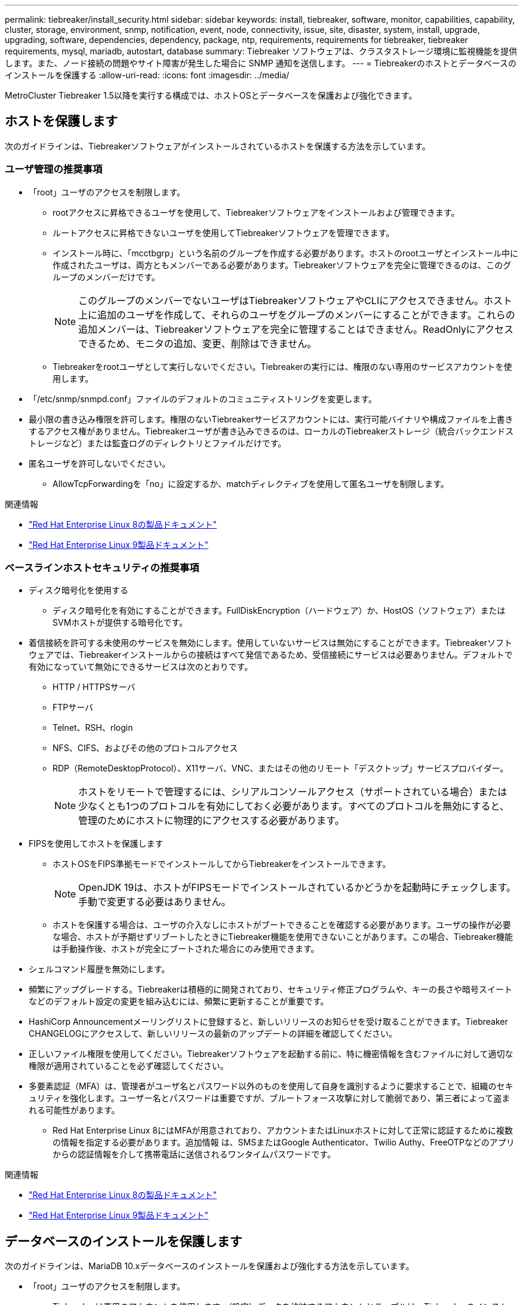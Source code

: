 ---
permalink: tiebreaker/install_security.html 
sidebar: sidebar 
keywords: install, tiebreaker, software, monitor, capabilities, capability, cluster, storage, environment, snmp, notification, event, node, connectivity, issue, site, disaster, system, install, upgrade, upgrading, software, dependencies, dependency, package, ntp, requirements, requirements for tiebreaker, tiebreaker requirements, mysql, mariadb, autostart, database 
summary: Tiebreaker ソフトウェアは、クラスタストレージ環境に監視機能を提供します。また、ノード接続の問題やサイト障害が発生した場合に SNMP 通知を送信します。 
---
= Tiebreakerのホストとデータベースのインストールを保護する
:allow-uri-read: 
:icons: font
:imagesdir: ../media/


[role="lead"]
MetroCluster Tiebreaker 1.5以降を実行する構成では、ホストOSとデータベースを保護および強化できます。



== ホストを保護します

次のガイドラインは、Tiebreakerソフトウェアがインストールされているホストを保護する方法を示しています。



=== ユーザ管理の推奨事項

* 「root」ユーザのアクセスを制限します。
+
** rootアクセスに昇格できるユーザを使用して、Tiebreakerソフトウェアをインストールおよび管理できます。
** ルートアクセスに昇格できないユーザを使用してTiebreakerソフトウェアを管理できます。
** インストール時に、「mcctbgrp」という名前のグループを作成する必要があります。ホストのrootユーザとインストール中に作成されたユーザは、両方ともメンバーである必要があります。Tiebreakerソフトウェアを完全に管理できるのは、このグループのメンバーだけです。
+

NOTE: このグループのメンバーでないユーザはTiebreakerソフトウェアやCLIにアクセスできません。ホスト上に追加のユーザを作成して、それらのユーザをグループのメンバーにすることができます。これらの追加メンバーは、Tiebreakerソフトウェアを完全に管理することはできません。ReadOnlyにアクセスできるため、モニタの追加、変更、削除はできません。

** Tiebreakerをrootユーザとして実行しないでください。Tiebreakerの実行には、権限のない専用のサービスアカウントを使用します。


* 「/etc/snmp/snmpd.conf」ファイルのデフォルトのコミュニティストリングを変更します。
* 最小限の書き込み権限を許可します。権限のないTiebreakerサービスアカウントには、実行可能バイナリや構成ファイルを上書きするアクセス権がありません。Tiebreakerユーザが書き込みできるのは、ローカルのTiebreakerストレージ（統合バックエンドストレージなど）または監査ログのディレクトリとファイルだけです。
* 匿名ユーザを許可しないでください。
+
** AllowTcpForwardingを「no」に設定するか、matchディレクティブを使用して匿名ユーザを制限します。




.関連情報
* link:https://access.redhat.com/documentation/en-us/red_hat_enterprise_linux/8/["Red Hat Enterprise Linux 8の製品ドキュメント"^]
* link:https://access.redhat.com/documentation/en-us/red_hat_enterprise_linux/9/["Red Hat Enterprise Linux 9製品ドキュメント"^]




=== ベースラインホストセキュリティの推奨事項

* ディスク暗号化を使用する
+
** ディスク暗号化を有効にすることができます。FullDiskEncryption（ハードウェア）か、HostOS（ソフトウェア）またはSVMホストが提供する暗号化です。


* 着信接続を許可する未使用のサービスを無効にします。使用していないサービスは無効にすることができます。Tiebreakerソフトウェアでは、Tiebreakerインストールからの接続はすべて発信であるため、受信接続にサービスは必要ありません。デフォルトで有効になっていて無効にできるサービスは次のとおりです。
+
** HTTP / HTTPSサーバ
** FTPサーバ
** Telnet、RSH、rlogin
** NFS、CIFS、およびその他のプロトコルアクセス
** RDP（RemoteDesktopProtocol）、X11サーバ、VNC、またはその他のリモート「デスクトップ」サービスプロバイダー。
+

NOTE: ホストをリモートで管理するには、シリアルコンソールアクセス（サポートされている場合）または少なくとも1つのプロトコルを有効にしておく必要があります。すべてのプロトコルを無効にすると、管理のためにホストに物理的にアクセスする必要があります。



* FIPSを使用してホストを保護します
+
** ホストOSをFIPS準拠モードでインストールしてからTiebreakerをインストールできます。
+

NOTE: OpenJDK 19は、ホストがFIPSモードでインストールされているかどうかを起動時にチェックします。手動で変更する必要はありません。

** ホストを保護する場合は、ユーザの介入なしにホストがブートできることを確認する必要があります。ユーザの操作が必要な場合、ホストが予期せずリブートしたときにTiebreaker機能を使用できないことがあります。この場合、Tiebreaker機能は手動操作後、ホストが完全にブートされた場合にのみ使用できます。


* シェルコマンド履歴を無効にします。
* 頻繁にアップグレードする。Tiebreakerは積極的に開発されており、セキュリティ修正プログラムや、キーの長さや暗号スイートなどのデフォルト設定の変更を組み込むには、頻繁に更新することが重要です。
* HashiCorp Announcementメーリングリストに登録すると、新しいリリースのお知らせを受け取ることができます。Tiebreaker CHANGELOGにアクセスして、新しいリリースの最新のアップデートの詳細を確認してください。
* 正しいファイル権限を使用してください。Tiebreakerソフトウェアを起動する前に、特に機密情報を含むファイルに対して適切な権限が適用されていることを必ず確認してください。
* 多要素認証（MFA）は、管理者がユーザ名とパスワード以外のものを使用して自身を識別するように要求することで、組織のセキュリティを強化します。ユーザー名とパスワードは重要ですが、ブルートフォース攻撃に対して脆弱であり、第三者によって盗まれる可能性があります。
+
** Red Hat Enterprise Linux 8にはMFAが用意されており、アカウントまたはLinuxホストに対して正常に認証するために複数の情報を指定する必要があります。追加情報 は、SMSまたはGoogle Authenticator、Twilio Authy、FreeOTPなどのアプリからの認証情報を介して携帯電話に送信されるワンタイムパスワードです。




.関連情報
* link:https://access.redhat.com/documentation/en-us/red_hat_enterprise_linux/8/["Red Hat Enterprise Linux 8の製品ドキュメント"^]
* link:https://access.redhat.com/documentation/en-us/red_hat_enterprise_linux/9/["Red Hat Enterprise Linux 9製品ドキュメント"^]




== データベースのインストールを保護します

次のガイドラインは、MariaDB 10.xデータベースのインストールを保護および強化する方法を示しています。

* 「root」ユーザのアクセスを制限します。
+
** Tiebreakerは専用のアカウントを使用します。（設定）データを格納するアカウントとテーブルは、Tiebreakerのインストール時に作成されます。データベースへの昇格アクセスが必要なのは、インストール中だけです。


* インストール中は、次のアクセス権と権限が必要です。
+
** データベースとテーブルを作成する機能
** グローバルオプションを作成する機能
** データベースユーザを作成し、パスワードを設定する機能
** データベース・ユーザをデータベースおよびテーブルに関連付け、アクセス権を割り当てる機能
+

NOTE: Tiebreakerのインストール時に指定するユーザアカウントには、これらのすべての権限が必要です。異なるタスクに複数のユーザアカウントを使用することはサポートされていません。



* データベースの暗号化を使用します
+
** 保存データの暗号化がサポートされます。 link:https://mariadb.com/kb/en/data-at-rest-encryption-overview/["保存データ暗号化の詳細"^]
** 転送中のデータは暗号化されません。転送中のデータは、ローカルの「ソックス」ファイル接続を使用します。
** MariaDBのFIPS準拠--データベースでFIPS準拠を有効にする必要はありません。FIPS準拠モードでホストをインストールすれば十分です。
+
link:https://www.mysql.com/products/enterprise/tde.html["MySQL Enterprise Transparent Data Encryption（TDE）の詳細"^]

+

NOTE: 暗号化設定は、Tiebreakerソフトウェアをインストールする前に有効にする必要があります。





.関連情報
* データベースユーザ管理
+
link:https://dev.mysql.com/doc/refman/8.0/en/access-control.html["アクセス制御とアカウント管理"^]

* データベースを保護します
+
link:https://dev.mysql.com/doc/refman/8.0/en/security-against-attack.html["MySQLを攻撃者から保護する"^]

+
link:https://mariadb.com/kb/en/securing-mariadb/["MariaDBの保護"^]

* Vaultインストールを保護します
+
link:https://developer.hashicorp.com/vault/tutorials/operations/production-hardening/["生産性の強化"^]


